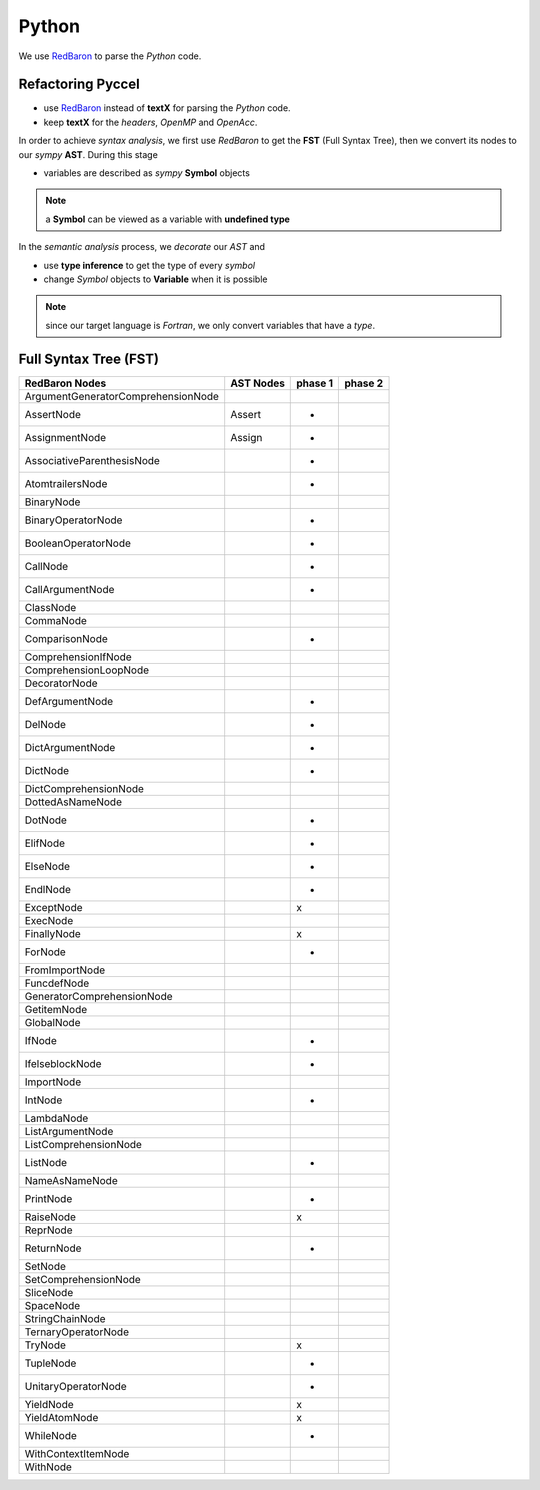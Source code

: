 Python
******

We use RedBaron_ to parse the *Python* code.

.. _RedBaron: https://github.com/PyCQA/redbaron


Refactoring Pyccel
^^^^^^^^^^^^^^^^^^

- use RedBaron_ instead of **textX** for parsing the *Python* code.

- keep **textX** for the *headers*, *OpenMP* and *OpenAcc*.

.. todo:: add the new diagram


.. tikz:: Constructing the AST for pure python code (no OpenMP/OpenACC). 

  \node[draw=black, rectangle, fill=red!40] (fst)  
  at (0,0)  {FST};

  \node at (0.5,0) [color=gray,above=3mm,right=0mm,font=\fontsize{10}{10.2}] {syntax};
  \node at (0.5,0) [color=gray,below=3mm,right=0mm,font=\fontsize{10}{10.2}] {analysis};

  \node[draw=black, rectangle, fill=red!20, font=\fontsize{10}{10.2}] (ast1)  
  at (3,0)  {AST};

  \node at (3.5,0) [color=gray,above=3mm,right=0mm,font=\fontsize{9}{10.2}] {semantic};
  \node at (3.5,0) [color=gray,below=3mm,right=0mm,font=\fontsize{9}{10.2}] {analysis};

  \node[draw=black, rectangle, fill=green!20, font=\fontsize{10}{10.2}] (ast2)  
  at (7,0)  {Decorated AST};

  \draw[->,very thick] (fst)  -- (ast1) ;
  \draw[->,very thick] (ast1) -- (ast2) ;

In order to achieve *syntax analysis*, we first use *RedBaron* to get the **FST** (Full Syntax Tree), then we convert its nodes to our *sympy* **AST**. During this stage

- variables are described as *sympy* **Symbol** objects

.. note:: a **Symbol** can be viewed as a variable with **undefined type**

In the *semantic analysis* process, we *decorate* our *AST* and

- use **type inference** to get the type of every *symbol*

- change *Symbol*  objects to **Variable** when it is possible 


.. note:: since our target language is *Fortran*, we only convert variables that have a *type*. 

Full Syntax Tree (FST)
^^^^^^^^^^^^^^^^^^^^^^

===================================   =============  =========  =========  
         RedBaron Nodes                  AST Nodes    phase 1    phase 2
===================================   =============  =========  =========
ArgumentGeneratorComprehensionNode
AssertNode                             Assert             +
AssignmentNode                         Assign             +
AssociativeParenthesisNode                                +
AtomtrailersNode                                          +
BinaryNode
BinaryOperatorNode                                        + 
BooleanOperatorNode                                       +
CallNode                                                  + 
CallArgumentNode                                          +
ClassNode
CommaNode
ComparisonNode                                            +
ComprehensionIfNode
ComprehensionLoopNode
DecoratorNode
DefArgumentNode                                           +
DelNode                                                   +
DictArgumentNode                                          +
DictNode                                                  +
DictComprehensionNode
DottedAsNameNode
DotNode                                                   +
ElifNode                                                  +
ElseNode                                                  +
EndlNode                                                  +
ExceptNode                                                x
ExecNode
FinallyNode                                               x
ForNode                                                   +
FromImportNode
FuncdefNode
GeneratorComprehensionNode
GetitemNode
GlobalNode
IfNode                                                    +
IfelseblockNode                                           +
ImportNode
IntNode                                                   +
LambdaNode
ListArgumentNode
ListComprehensionNode
ListNode                                                  +
NameAsNameNode
PrintNode                                                 +
RaiseNode                                                 x
ReprNode
ReturnNode                                                +
SetNode
SetComprehensionNode
SliceNode
SpaceNode
StringChainNode
TernaryOperatorNode
TryNode                                                   x
TupleNode                                                 +
UnitaryOperatorNode                                       +
YieldNode                                                 x
YieldAtomNode                                             x
WhileNode                                                 +
WithContextItemNode
WithNode
===================================   =============  =========  =========  
